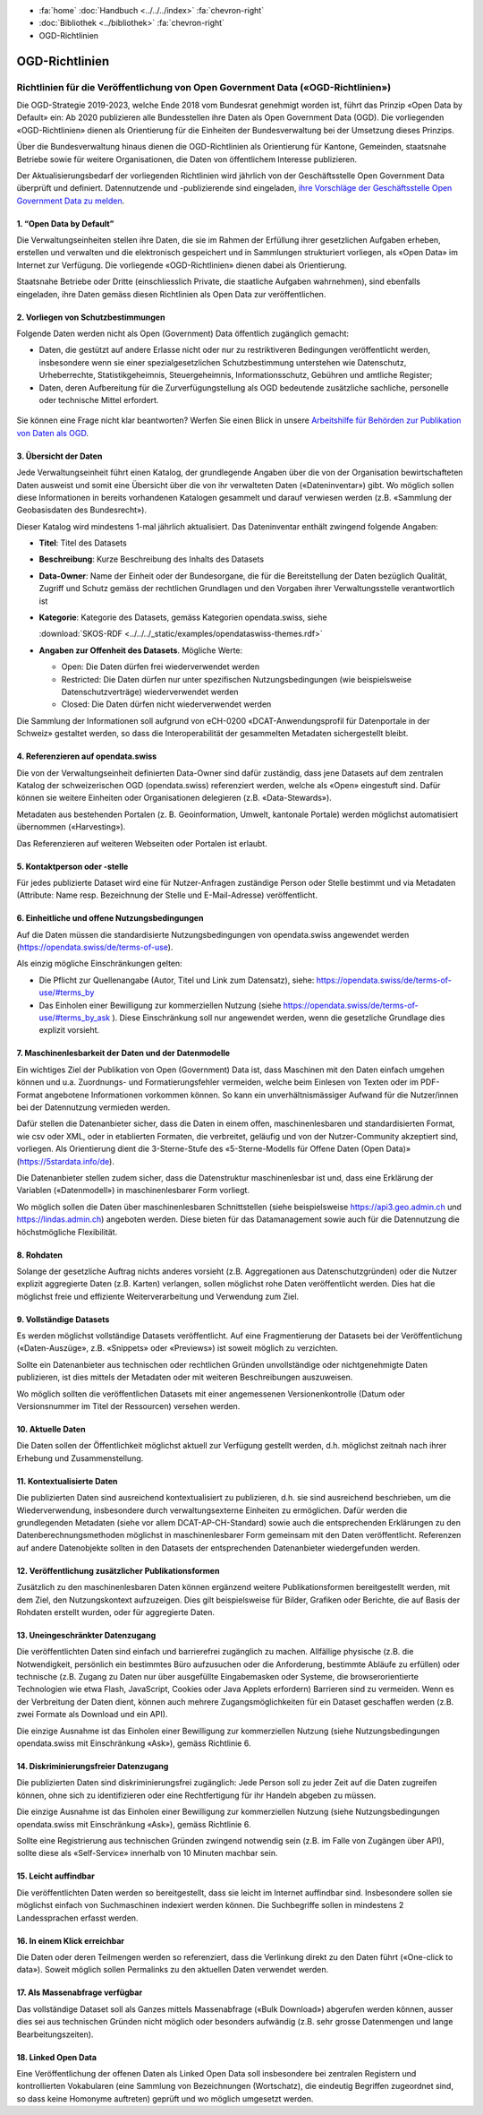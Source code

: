 .. container:: custom-breadcrumbs

   - :fa:`home` :doc:`Handbuch <../../../index>` :fa:`chevron-right`
   - :doc:`Bibliothek <../bibliothek>` :fa:`chevron-right`
   - OGD-Richtlinien

***************
OGD-Richtlinien
***************

Richtlinien für die Veröffentlichung von Open Government Data («OGD-Richtlinien»)
=================================================================================

Die OGD-Strategie 2019-2023, welche Ende 2018 vom Bundesrat genehmigt worden ist, führt das Prinzip
«Open Data by Default» ein: Ab 2020 publizieren alle Bundesstellen ihre Daten als Open Government
Data (OGD). Die vorliegenden «OGD-Richtlinien» dienen als Orientierung für die Einheiten der
Bundesverwaltung bei der Umsetzung dieses Prinzips.

Über die Bundesverwaltung hinaus dienen die OGD-Richtlinien als Orientierung für Kantone,
Gemeinden, staatsnahe Betriebe sowie für weitere Organisationen, die Daten von öffentlichem
Interesse publizieren.

Der Aktualisierungsbedarf der vorliegenden Richtlinien wird jährlich von der Geschäftsstelle Open
Government Data überprüft und definiert. Datennutzende und -publizierende sind eingeladen,
`ihre Vorschläge der Geschäftsstelle Open Government Data zu melden <mailto:opendata@bfs.admin.ch>`__.


1. “Open Data by Default”
--------------------------
Die Verwaltungseinheiten stellen ihre Daten, die sie im Rahmen der Erfüllung ihrer gesetzlichen
Aufgaben erheben, erstellen und verwalten und die elektronisch gespeichert und in Sammlungen
strukturiert vorliegen, als «Open Data» im Internet zur Verfügung. Die vorliegende «OGD-Richtlinien»
dienen dabei als Orientierung.

Staatsnahe Betriebe oder Dritte (einschliesslich Private, die staatliche Aufgaben wahrnehmen),
sind ebenfalls eingeladen, ihre Daten gemäss diesen Richtlinien als Open Data zur veröffentlichen.

2. Vorliegen von Schutzbestimmungen
------------------------------------

Folgende Daten werden nicht als Open (Government) Data öffentlich zugänglich gemacht:

- Daten, die gestützt auf andere Erlasse nicht oder nur zu restriktiveren Bedingungen
  veröffentlicht werden, insbesondere wenn sie einer spezialgesetzlichen Schutzbestimmung
  unterstehen wie Datenschutz, Urheberrechte, Statistikgeheimnis, Steuergeheimnis,
  Informationsschutz, Gebühren und amtliche Register;
- Daten, deren Aufbereitung für die Zurverfügungstellung als OGD bedeutende zusätzliche
  sachliche, personelle oder technische Mittel erfordert.

.. figure:: ../../../_static/images/vorbereiten/chart-arbeitshilfe-publikation.png
   :alt: Schema Arbeitshilfe-Publikation

Sie können eine Frage nicht klar beantworten? Werfen Sie einen Blick
in unsere `Arbeitshilfe für Behörden zur Publikation von Daten als OGD <https://www.bfs.admin.ch/bfs/de/home/dienstleistungen/ogd/dokumentation.assetdetail.11147071.html>`__.

3. Übersicht der Daten
-------------------------------

Jede Verwaltungseinheit führt einen Katalog, der grundlegende Angaben über die von der Organisation
bewirtschafteten Daten ausweist und somit eine Übersicht über die von ihr verwalteten Daten
(«Dateninventar») gibt. Wo möglich sollen diese Informationen in bereits vorhandenen Katalogen
gesammelt und darauf verwiesen werden (z.B. «Sammlung der Geobasisdaten des Bundesrecht»).

Dieser Katalog wird mindestens 1-mal jährlich aktualisiert. Das Dateninventar enthält zwingend
folgende Angaben:

- **Titel**: Titel des Datasets

- **Beschreibung**: Kurze Beschreibung des Inhalts des Datasets

- **Data-Owner**: Name der Einheit oder der Bundesorgane, die für die Bereitstellung der Daten bezüglich Qualität, Zugriff und Schutz gemäss der rechtlichen Grundlagen und den Vorgaben ihrer Verwaltungsstelle verantwortlich ist

- **Kategorie**: Kategorie des Datasets, gemäss Kategorien opendata.swiss, siehe

  :download:`SKOS-RDF <../../../_static/examples/opendataswiss-themes.rdf>`

- **Angaben zur Offenheit des Datasets**. Mögliche Werte:

  + Open: Die Daten dürfen frei wiederverwendet werden

  + Restricted: Die Daten dürfen nur unter spezifischen Nutzungsbedingungen (wie beispielsweise Datenschutzverträge) wiederverwendet werden

  + Closed: Die Daten dürfen nicht wiederverwendet werden

Die Sammlung der Informationen soll aufgrund von eCH-0200
«DCAT-Anwendungsprofil für Datenportale in der Schweiz» gestaltet werden,
so dass die Interoperabilität der gesammelten Metadaten sichergestellt bleibt.

4. Referenzieren auf opendata.swiss
-------------------------------------
Die von der Verwaltungseinheit definierten Data-Owner sind dafür zuständig, dass jene
Datasets auf dem zentralen Katalog der schweizerischen OGD (opendata.swiss) referenziert
werden, welche als «Open» eingestuft sind. Dafür können sie weitere
Einheiten oder Organisationen delegieren (z.B. «Data-Stewards»).

Metadaten aus bestehenden Portalen (z. B. Geoinformation, Umwelt, kantonale Portale) werden
möglichst automatisiert übernommen («Harvesting»).

Das Referenzieren auf weiteren Webseiten oder Portalen ist erlaubt.

5. Kontaktperson oder -stelle
--------------------------------

Für jedes publizierte Dataset wird eine für Nutzer-Anfragen zuständige Person oder Stelle
bestimmt und via Metadaten (Attribute: Name resp. Bezeichnung der Stelle und
E-Mail-Adresse) veröffentlicht.

6. Einheitliche und offene Nutzungsbedingungen
------------------------------------------------

Auf die Daten müssen die standardisierte Nutzungsbedingungen von opendata.swiss
angewendet werden (https://opendata.swiss/de/terms-of-use).

Als einzig mögliche Einschränkungen gelten:

- Die Pflicht zur Quellenangabe (Autor, Titel und Link zum Datensatz), siehe: https://opendata.swiss/de/terms-of-use/#terms_by

- Das Einholen einer Bewilligung zur kommerziellen Nutzung (siehe https://opendata.swiss/de/terms-of-use/#terms_by_ask ). Diese Einschränkung soll nur angewendet werden, wenn die gesetzliche Grundlage dies explizit vorsieht.

7. Maschinenlesbarkeit der Daten und der Datenmodelle
-------------------------------------------------------

Ein wichtiges Ziel der Publikation von Open (Government) Data ist, dass Maschinen
mit den Daten einfach umgehen können und u.a. Zuordnungs- und Formatierungsfehler
vermeiden, welche beim Einlesen von Texten oder im PDF-Format angebotene
Informationen vorkommen können. So kann ein unverhältnismässiger Aufwand
für die Nutzer/innen bei der Datennutzung vermieden werden.

Dafür stellen die Datenanbieter sicher, dass die Daten in einem offen, maschinenlesbaren
und standardisierten Format, wie csv oder XML, oder in etablierten Formaten, die verbreitet,
geläufig und von der Nutzer-Community akzeptiert sind, vorliegen.
Als Orientierung dient die 3-Sterne-Stufe des «5-Sterne-Modells
für Offene Daten (Open Data)» (https://5stardata.info/de).

Die Datenanbieter stellen zudem sicher, dass die Datenstruktur maschinenlesbar ist und,
dass eine Erklärung der Variablen («Datenmodell») in maschinenlesbarer Form vorliegt.

Wo möglich sollen die Daten über maschinenlesbaren Schnittstellen
(siehe beispielsweise https://api3.geo.admin.ch und https://lindas.admin.ch)
angeboten werden. Diese bieten für das Datamanagement sowie auch für die
Datennutzung die höchstmögliche Flexibilität.

8. Rohdaten
------------

Solange der gesetzliche Auftrag nichts anderes vorsieht (z.B. Aggregationen aus Datenschutzgründen)
oder die Nutzer explizit aggregierte Daten (z.B. Karten) verlangen, sollen möglichst rohe Daten
veröffentlicht werden. Dies hat die möglichst freie und effiziente Weiterverarbeitung und Verwendung zum Ziel.

9. Vollständige Datasets
--------------------------

Es werden möglichst vollständige Datasets veröffentlicht. Auf eine Fragmentierung der Datasets bei der
Veröffentlichung («Daten-Auszüge», z.B. «Snippets» oder «Previews») ist soweit möglich zu verzichten.

Sollte ein Datenanbieter aus technischen oder rechtlichen Gründen unvollständige oder nichtgenehmigte
Daten publizieren, ist dies mittels der Metadaten oder mit weiteren Beschreibungen auszuweisen.

Wo möglich sollten die veröffentlichen Datasets mit einer angemessenen Versionenkontrolle
(Datum oder Versionsnummer im Titel der Ressourcen) versehen werden.

10. Aktuelle Daten
-------------------

Die Daten sollen der Öffentlichkeit möglichst aktuell zur Verfügung gestellt werden, d.h. möglichst
zeitnah nach ihrer Erhebung und Zusammenstellung.

11. Kontextualisierte Daten
----------------------------

Die publizierten Daten sind ausreichend kontextualisiert zu publizieren, d.h. sie sind ausreichend beschrieben,
um die Wiederverwendung, insbesondere durch verwaltungsexterne Einheiten zu ermöglichen. Dafür werden die
grundlegenden Metadaten (siehe vor allem DCAT-AP-CH-Standard) sowie auch die entsprechenden Erklärungen zu
den Datenberechnungsmethoden möglichst in maschinenlesbarer Form gemeinsam mit den Daten veröffentlicht.
Referenzen auf andere Datenobjekte sollten in den Datasets der entsprechenden Datenanbieter wiedergefunden werden.

12. Veröffentlichung zusätzlicher Publikationsformen
-------------------------------------------------------

Zusätzlich zu den maschinenlesbaren Daten können ergänzend weitere Publikationsformen bereitgestellt werden, mit dem
Ziel, den Nutzungskontext aufzuzeigen. Dies gilt beispielsweise für Bilder, Grafiken oder Berichte, die auf Basis
der Rohdaten erstellt wurden, oder für aggregierte Daten.

13. Uneingeschränkter Datenzugang
---------------------------------

Die veröffentlichten Daten sind einfach und barrierefrei zugänglich zu machen. Allfällige physische
(z.B. die Notwendigkeit, persönlich ein bestimmtes Büro aufzusuchen oder die Anforderung, bestimmte
Abläufe zu erfüllen) oder technische (z.B. Zugang zu Daten nur über ausgefüllte Eingabemasken oder
Systeme, die browserorientierte Technologien wie etwa Flash, JavaScript, Cookies oder Java Applets erfordern)
Barrieren sind zu vermeiden. Wenn es der Verbreitung der Daten dient, können auch mehrere
Zugangsmöglichkeiten für ein Dataset geschaffen werden (z.B. zwei Formate als Download und ein API).

Die einzige Ausnahme ist das Einholen einer Bewilligung zur kommerziellen Nutzung (siehe Nutzungsbedingungen
opendata.swiss mit Einschränkung «Ask»), gemäss Richtlinie 6.

14. Diskriminierungsfreier Datenzugang
---------------------------------------

Die publizierten Daten sind diskriminierungsfrei zugänglich: Jede Person soll zu jeder Zeit auf die Daten
zugreifen können, ohne sich zu identifizieren oder eine Rechtfertigung für ihr Handeln abgeben zu müssen.

Die einzige Ausnahme ist das Einholen einer Bewilligung zur kommerziellen Nutzung (siehe Nutzungsbedingungen
opendata.swiss mit Einschränkung «Ask»), gemäss Richtlinie 6.

Sollte eine Registrierung aus technischen Gründen zwingend notwendig sein
(z.B. im Falle von Zugängen über API), sollte diese als «Self-Service»
innerhalb von 10 Minuten machbar sein.

15. Leicht auffindbar
---------------------

Die veröffentlichten Daten werden so bereitgestellt, dass sie leicht im Internet auffindbar sind. Insbesondere sollen sie möglichst einfach von Suchmaschinen indexiert werden können. Die Suchbegriffe sollen in mindestens 2 Landessprachen erfasst werden.

16. In einem Klick erreichbar
--------------------------------

Die Daten oder deren Teilmengen werden so referenziert, dass die Verlinkung direkt zu den
Daten führt («One-click to data»). Soweit möglich sollen Permalinks zu den aktuellen Daten verwendet werden.

17. Als Massenabfrage verfügbar
---------------------------------

Das vollständige Dataset soll als Ganzes mittels Massenabfrage («Bulk Download») abgerufen werden können,
ausser dies sei aus technischen Gründen nicht möglich oder besonders aufwändig
(z.B. sehr grosse Datenmengen und lange Bearbeitungszeiten).

18. Linked Open Data
---------------------

Eine Veröffentlichung der offenen Daten als Linked Open Data soll insbesondere bei zentralen Registern
und kontrollierten Vokabularen (eine Sammlung von Bezeichnungen (Wortschatz), die eindeutig Begriffen
zugeordnet sind, so dass keine Homonyme auftreten) geprüft und wo möglich umgesetzt werden.
